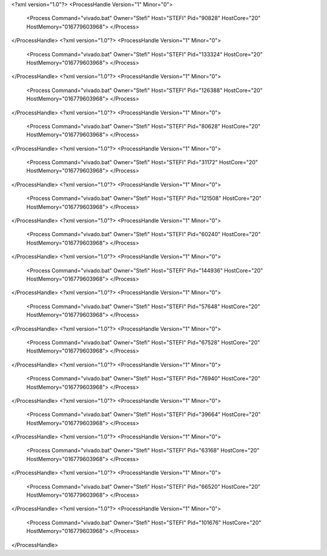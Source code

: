 <?xml version="1.0"?>
<ProcessHandle Version="1" Minor="0">
    <Process Command="vivado.bat" Owner="Stefi" Host="STEFI" Pid="90828" HostCore="20" HostMemory="016779603968">
    </Process>
</ProcessHandle>
<?xml version="1.0"?>
<ProcessHandle Version="1" Minor="0">
    <Process Command="vivado.bat" Owner="Stefi" Host="STEFI" Pid="133324" HostCore="20" HostMemory="016779603968">
    </Process>
</ProcessHandle>
<?xml version="1.0"?>
<ProcessHandle Version="1" Minor="0">
    <Process Command="vivado.bat" Owner="Stefi" Host="STEFI" Pid="126388" HostCore="20" HostMemory="016779603968">
    </Process>
</ProcessHandle>
<?xml version="1.0"?>
<ProcessHandle Version="1" Minor="0">
    <Process Command="vivado.bat" Owner="Stefi" Host="STEFI" Pid="80628" HostCore="20" HostMemory="016779603968">
    </Process>
</ProcessHandle>
<?xml version="1.0"?>
<ProcessHandle Version="1" Minor="0">
    <Process Command="vivado.bat" Owner="Stefi" Host="STEFI" Pid="31172" HostCore="20" HostMemory="016779603968">
    </Process>
</ProcessHandle>
<?xml version="1.0"?>
<ProcessHandle Version="1" Minor="0">
    <Process Command="vivado.bat" Owner="Stefi" Host="STEFI" Pid="121508" HostCore="20" HostMemory="016779603968">
    </Process>
</ProcessHandle>
<?xml version="1.0"?>
<ProcessHandle Version="1" Minor="0">
    <Process Command="vivado.bat" Owner="Stefi" Host="STEFI" Pid="60240" HostCore="20" HostMemory="016779603968">
    </Process>
</ProcessHandle>
<?xml version="1.0"?>
<ProcessHandle Version="1" Minor="0">
    <Process Command="vivado.bat" Owner="Stefi" Host="STEFI" Pid="144936" HostCore="20" HostMemory="016779603968">
    </Process>
</ProcessHandle>
<?xml version="1.0"?>
<ProcessHandle Version="1" Minor="0">
    <Process Command="vivado.bat" Owner="Stefi" Host="STEFI" Pid="57648" HostCore="20" HostMemory="016779603968">
    </Process>
</ProcessHandle>
<?xml version="1.0"?>
<ProcessHandle Version="1" Minor="0">
    <Process Command="vivado.bat" Owner="Stefi" Host="STEFI" Pid="67528" HostCore="20" HostMemory="016779603968">
    </Process>
</ProcessHandle>
<?xml version="1.0"?>
<ProcessHandle Version="1" Minor="0">
    <Process Command="vivado.bat" Owner="Stefi" Host="STEFI" Pid="76940" HostCore="20" HostMemory="016779603968">
    </Process>
</ProcessHandle>
<?xml version="1.0"?>
<ProcessHandle Version="1" Minor="0">
    <Process Command="vivado.bat" Owner="Stefi" Host="STEFI" Pid="39664" HostCore="20" HostMemory="016779603968">
    </Process>
</ProcessHandle>
<?xml version="1.0"?>
<ProcessHandle Version="1" Minor="0">
    <Process Command="vivado.bat" Owner="Stefi" Host="STEFI" Pid="63168" HostCore="20" HostMemory="016779603968">
    </Process>
</ProcessHandle>
<?xml version="1.0"?>
<ProcessHandle Version="1" Minor="0">
    <Process Command="vivado.bat" Owner="Stefi" Host="STEFI" Pid="66520" HostCore="20" HostMemory="016779603968">
    </Process>
</ProcessHandle>
<?xml version="1.0"?>
<ProcessHandle Version="1" Minor="0">
    <Process Command="vivado.bat" Owner="Stefi" Host="STEFI" Pid="101676" HostCore="20" HostMemory="016779603968">
    </Process>
</ProcessHandle>
